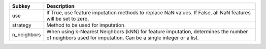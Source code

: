 =========== =======================================================================================================================================================
Subkey      Description                                                                                                                                            
=========== =======================================================================================================================================================
use         If True, use feature imputation methods to replace NaN values. If False, all NaN features will be set to zero.                                         
strategy    Method to be used for imputation.                                                                                                                      
n_neighbors When using k-Nearest Neighbors (kNN) for feature imputation, determines the number of neighbors used for imputation. Can be a single integer or a list.
=========== =======================================================================================================================================================